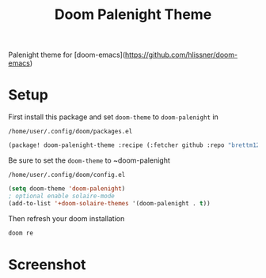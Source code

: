 #+TITLE: Doom Palenight Theme

Palenight theme for [doom-emacs](https://github.com/hlissner/doom-emacs)

* Setup
First install this package
and set ~doom-theme~ to ~doom-palenight~ in

=/home/user/.config/doom/packages.el=
#+BEGIN_SRC emacs-lisp
(package! doom-palenight-theme :recipe (:fetcher github :repo "brettm12345/doom-palenight-theme"))
#+END_SRC

Be sure to set the ~doom-theme~ to ~doom-palenight

=/home/user/.config/doom/config.el=
#+BEGIN_SRC emacs-lisp
(setq doom-theme 'doom-palenight)
; optional enable solaire-mode
(add-to-list '+doom-solaire-themes '(doom-palenight . t))
#+END_SRC

Then refresh your doom installation
#+BEGIN_SRC sh
doom re
#+END_SRC
* Screenshot
[[https://user-images.githubusercontent.com/7571012/48254950-434db100-e403-11e8-82a5-e0b17cf74b8a.png]]
